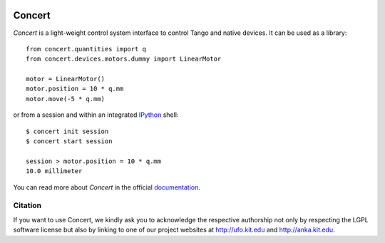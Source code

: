 .. image:: https://badge.waffle.io/ufo-kit/concert.png?label=ready&title=Ready 
 :target: https://waffle.io/ufo-kit/concert
 :alt: 'Stories in Ready'
Concert
=======

.. image:: https://badge.fury.io/py/concert.png
    :target: http://badge.fury.io/py/concert

.. image:: https://travis-ci.org/ufo-kit/concert.png?branch=master
    :target: https://travis-ci.org/ufo-kit/concert

.. image:: https://coveralls.io/repos/ufo-kit/concert/badge.png?branch=master
    :target: https://coveralls.io/r/ufo-kit/concert?branch=master

*Concert* is a light-weight control system interface to control Tango and native
devices. It can be used as a library::

    from concert.quantities import q
    from concert.devices.motors.dummy import LinearMotor

    motor = LinearMotor()
    motor.position = 10 * q.mm
    motor.move(-5 * q.mm)

or from a session and within an integrated `IPython`_ shell::

    $ concert init session
    $ concert start session

    session > motor.position = 10 * q.mm
    10.0 millimeter

.. _Ipython: http://ipython.org

You can read more about *Concert* in the official `documentation`_.

.. _documentation: https://concert.readthedocs.org


Citation
--------

If you want to use Concert, we kindly ask you to acknowledge the respective
authorship not only by respecting the LGPL software license but also by linking
to one of our project websites at http://ufo.kit.edu and http://anka.kit.edu.
